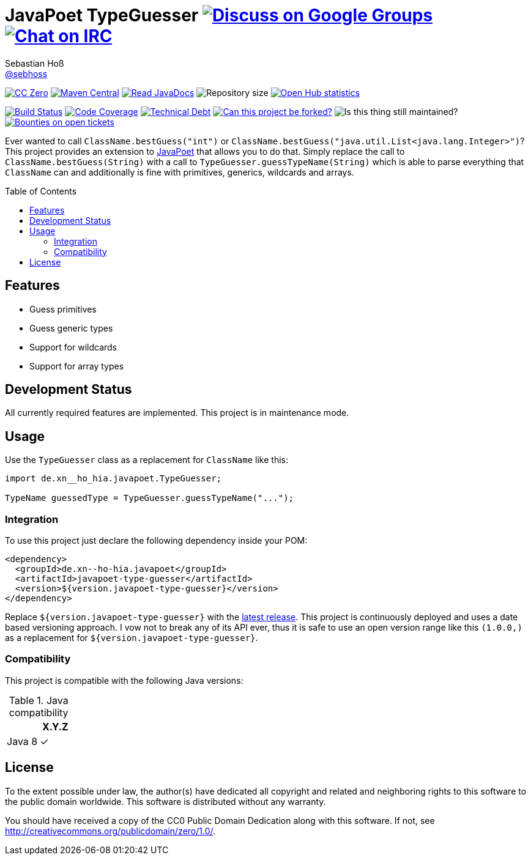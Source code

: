 = JavaPoet TypeGuesser image:https://img.shields.io/badge/email-%40metio-brightgreen.svg?style=social&label=mail["Discuss on Google Groups", link="https://groups.google.com/forum/#!forum/metio"] image:https://img.shields.io/badge/irc-%23metio.wtf-brightgreen.svg?style=social&label=IRC["Chat on IRC", link="http://webchat.freenode.net/?channels=metio.wtf"]
Sebastian Hoß <https://seb.hoß.de/[@sebhoss]>
:github-org: sebhoss
:project-name: javapoet-type-guesser
:project-group: de.xn--ho-hia.javapoet
:toc:
:toc-placement: preamble

image:https://img.shields.io/badge/license-cc%20zero-000000.svg?style=flat-square["CC Zero", link="http://creativecommons.org/publicdomain/zero/1.0/"]
pass:[<span class="image"><a class="image" href="https://maven-badges.herokuapp.com/maven-central/de.xn--ho-hia.javapoet/javapoet-type-guesser"><img src="https://img.shields.io/maven-central/v/de.xn--ho-hia.javapoet/javapoet-type-guesser.svg?style=flat-square" alt="Maven Central"></a></span>]
pass:[<span class="image"><a class="image" href="https://www.javadoc.io/doc/de.xn--ho-hia.javapoet/javapoet-type-guesser"><img src="https://www.javadoc.io/badge/de.xn--ho-hia.javapoet/javapoet-type-guesser.svg?style=flat-square&color=blue" alt="Read JavaDocs"></a></span>]
image:https://reposs.herokuapp.com/?path={github-org}/{project-name}&style=flat-square["Repository size"]
image:https://www.openhub.net/p/{project-name}/widgets/project_thin_badge.gif["Open Hub statistics", link="https://www.openhub.net/p/{project-name}"]

image:https://img.shields.io/jenkins/s/https/build.metio.wtf/job/{github-org}/job/{project-name}/job/{project-name}_verify.svg?style=flat-square["Build Status", link="https://build.metio.wtf/job/{github-org}/job/{project-name}/"]
pass:[<span class="image"><a class="image" href="https://quality.metio.wtf/dashboard?id=de.xn--ho-hia.javapoet%3Ajavapoet-type-guesser"><img src="https://img.shields.io/sonar/https/quality.metio.wtf/de.xn--ho-hia.javapoet:javapoet-type-guesser/coverage.svg?style=flat-square" alt="Code Coverage"></a></span>]
pass:[<span class="image"><a class="image" href="https://quality.metio.wtf/dashboard?id=de.xn--ho-hia.javapoet%3Ajavapoet-type-guesser"><img src="https://img.shields.io/sonar/https/quality.metio.wtf/de.xn--ho-hia.javapoet:javapoet-type-guesser/tech_debt.svg?style=flat-square" alt="Technical Debt"></a></span>]
image:https://img.shields.io/badge/forkable-yes-brightgreen.svg?style=flat-square["Can this project be forked?", link="https://basicallydan.github.io/forkability/?u={github-org}&r={project-name}"]
image:https://img.shields.io/maintenance/yes/2017.svg?style=flat-square["Is this thing still maintained?"]
image:https://img.shields.io/bountysource/team/metio/activity.svg?style=flat-square["Bounties on open tickets", link="https://www.bountysource.com/teams/metio"]

Ever wanted to call `ClassName.bestGuess("int")` or `ClassName.bestGuess("java.util.List<java.lang.Integer>")`? This project provides an extension to link:https://github.com/square/javapoet[JavaPoet] that allows you to do that. Simply replace the call to `ClassName.bestGuess(String)` with a call to `TypeGuesser.guessTypeName(String)` which is able to parse everything that `ClassName` can and additionally is fine with primitives, generics, wildcards and arrays.

== Features

* Guess primitives
* Guess generic types
* Support for wildcards
* Support for array types

== Development Status

All currently required features are implemented. This project is in maintenance mode.

== Usage

Use the `TypeGuesser` class as a replacement for `ClassName` like this:

[source, java]
----
import de.xn__ho_hia.javapoet.TypeGuesser;

TypeName guessedType = TypeGuesser.guessTypeName("...");
----


=== Integration

To use this project just declare the following dependency inside your POM:

[source, xml, subs="attributes,verbatim"]
----
<dependency>
  <groupId>{project-group}</groupId>
  <artifactId>{project-name}</artifactId>
  <version>${version.javapoet-type-guesser}</version>
</dependency>
----

Replace `${version.javapoet-type-guesser}` with the link:++http://search.maven.org/#search%7Cga%7C1%7Cg%3Ade.xn--ho-hia.javapoet%20a%3Ajavapoet-type-guesser++[latest release]. This project is continuously deployed and uses a date based versioning approach. I vow not to break any of its API ever, thus it is safe to use an open version range like this `(1.0.0,)` as a replacement for `${version.javapoet-type-guesser}`.

=== Compatibility

This project is compatible with the following Java versions:

.Java compatibility
|===
| | X.Y.Z

| Java 8
| ✓
|===

== License

To the extent possible under law, the author(s) have dedicated all copyright
and related and neighboring rights to this software to the public domain
worldwide. This software is distributed without any warranty.

You should have received a copy of the CC0 Public Domain Dedication along
with this software. If not, see http://creativecommons.org/publicdomain/zero/1.0/.

